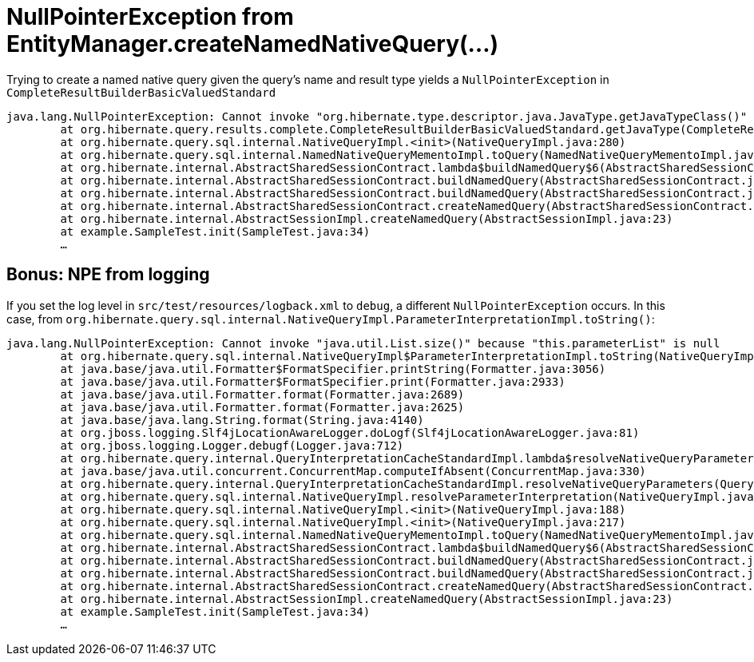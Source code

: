 = NullPointerException from EntityManager.createNamedNativeQuery(…)

Trying to create a named native query given the query's name and result type yields a `NullPointerException` in `CompleteResultBuilderBasicValuedStandard`

----
java.lang.NullPointerException: Cannot invoke "org.hibernate.type.descriptor.java.JavaType.getJavaTypeClass()" because "this.explicitJavaType" is null
	at org.hibernate.query.results.complete.CompleteResultBuilderBasicValuedStandard.getJavaType(CompleteResultBuilderBasicValuedStandard.java:63)
	at org.hibernate.query.sql.internal.NativeQueryImpl.<init>(NativeQueryImpl.java:280)
	at org.hibernate.query.sql.internal.NamedNativeQueryMementoImpl.toQuery(NamedNativeQueryMementoImpl.java:129)
	at org.hibernate.internal.AbstractSharedSessionContract.lambda$buildNamedQuery$6(AbstractSharedSessionContract.java:964)
	at org.hibernate.internal.AbstractSharedSessionContract.buildNamedQuery(AbstractSharedSessionContract.java:1016)
	at org.hibernate.internal.AbstractSharedSessionContract.buildNamedQuery(AbstractSharedSessionContract.java:943)
	at org.hibernate.internal.AbstractSharedSessionContract.createNamedQuery(AbstractSharedSessionContract.java:846)
	at org.hibernate.internal.AbstractSessionImpl.createNamedQuery(AbstractSessionImpl.java:23)
	at example.SampleTest.init(SampleTest.java:34)
	…
----

== Bonus: NPE from logging

If you set the log level in `src/test/resources/logback.xml` to `debug`, a different `NullPointerException` occurs.
In this case, from `org.hibernate.query.sql.internal.NativeQueryImpl.ParameterInterpretationImpl.toString()`:

----
java.lang.NullPointerException: Cannot invoke "java.util.List.size()" because "this.parameterList" is null
	at org.hibernate.query.sql.internal.NativeQueryImpl$ParameterInterpretationImpl.toString(NativeQueryImpl.java:1502)
	at java.base/java.util.Formatter$FormatSpecifier.printString(Formatter.java:3056)
	at java.base/java.util.Formatter$FormatSpecifier.print(Formatter.java:2933)
	at java.base/java.util.Formatter.format(Formatter.java:2689)
	at java.base/java.util.Formatter.format(Formatter.java:2625)
	at java.base/java.lang.String.format(String.java:4140)
	at org.jboss.logging.Slf4jLocationAwareLogger.doLogf(Slf4jLocationAwareLogger.java:81)
	at org.jboss.logging.Logger.debugf(Logger.java:712)
	at org.hibernate.query.internal.QueryInterpretationCacheStandardImpl.lambda$resolveNativeQueryParameters$0(QueryInterpretationCacheStandardImpl.java:163)
	at java.base/java.util.concurrent.ConcurrentMap.computeIfAbsent(ConcurrentMap.java:330)
	at org.hibernate.query.internal.QueryInterpretationCacheStandardImpl.resolveNativeQueryParameters(QueryInterpretationCacheStandardImpl.java:159)
	at org.hibernate.query.sql.internal.NativeQueryImpl.resolveParameterInterpretation(NativeQueryImpl.java:346)
	at org.hibernate.query.sql.internal.NativeQueryImpl.<init>(NativeQueryImpl.java:188)
	at org.hibernate.query.sql.internal.NativeQueryImpl.<init>(NativeQueryImpl.java:217)
	at org.hibernate.query.sql.internal.NamedNativeQueryMementoImpl.toQuery(NamedNativeQueryMementoImpl.java:129)
	at org.hibernate.internal.AbstractSharedSessionContract.lambda$buildNamedQuery$6(AbstractSharedSessionContract.java:964)
	at org.hibernate.internal.AbstractSharedSessionContract.buildNamedQuery(AbstractSharedSessionContract.java:1016)
	at org.hibernate.internal.AbstractSharedSessionContract.buildNamedQuery(AbstractSharedSessionContract.java:943)
	at org.hibernate.internal.AbstractSharedSessionContract.createNamedQuery(AbstractSharedSessionContract.java:846)
	at org.hibernate.internal.AbstractSessionImpl.createNamedQuery(AbstractSessionImpl.java:23)
	at example.SampleTest.init(SampleTest.java:34)
	…
----